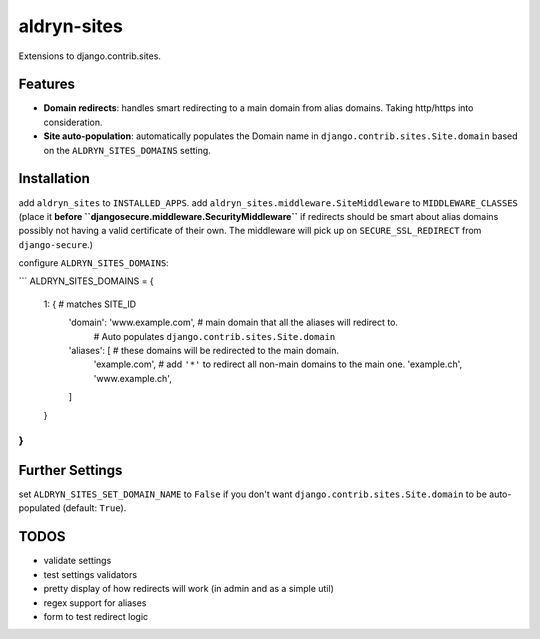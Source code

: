 aldryn-sites
============

Extensions to django.contrib.sites.

Features
--------

* **Domain redirects**: handles smart redirecting to a main domain from alias domains.
  Taking http/https into consideration.

* **Site auto-population**: automatically populates the Domain name in ``django.contrib.sites.Site.domain`` based
  on the ``ALDRYN_SITES_DOMAINS`` setting.


Installation
------------

add ``aldryn_sites`` to ``INSTALLED_APPS``.
add ``aldryn_sites.middleware.SiteMiddleware`` to ``MIDDLEWARE_CLASSES``
(place it **before ``djangosecure.middleware.SecurityMiddleware``** if redirects should be smart about alias domains
possibly not having a valid certificate of their own. The middleware will pick up on ``SECURE_SSL_REDIRECT`` from
``django-secure``.)

configure ``ALDRYN_SITES_DOMAINS``:

```
ALDRYN_SITES_DOMAINS = {
    1: {  # matches SITE_ID
        'domain': 'www.example.com',  # main domain that all the aliases will redirect to.
                                      # Auto populates ``django.contrib.sites.Site.domain``
        'aliases': [          # these domains will be redirected to the main domain.
            'example.com',    # add ``'*'`` to redirect all non-main domains to the main one.
            'example.ch',
            'www.example.ch',
        ]
    }
}
```


Further Settings
----------------

set ``ALDRYN_SITES_SET_DOMAIN_NAME`` to ``False`` if you don't want ``django.contrib.sites.Site.domain`` to be
auto-populated (default: ``True``).


TODOS
-----

* validate settings
* test settings validators
* pretty display of how redirects will work (in admin and as a simple util)
* regex support for aliases
* form to test redirect logic

